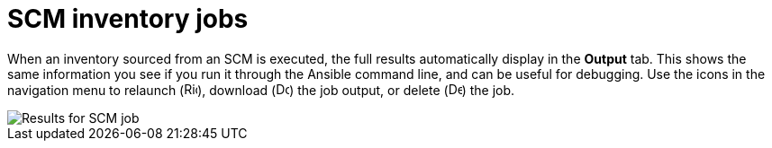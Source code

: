 [id="controller-scm-inventory-jobs"]

= SCM inventory jobs

When an inventory sourced from an SCM is executed, the full results automatically display in the *Output* tab. 
This shows the same information you see if you run it through the Ansible command line, and can be useful for debugging.
Use the icons in the navigation menu to relaunch (image:rightrocket.png[Rightrocket,15,15]), download (image:download.png[Download,15,15]) the job output, or delete (image:delete-button.png[Delete,15,15]) the job.

image::ug-results-for-scm-job.png[Results for SCM job]
